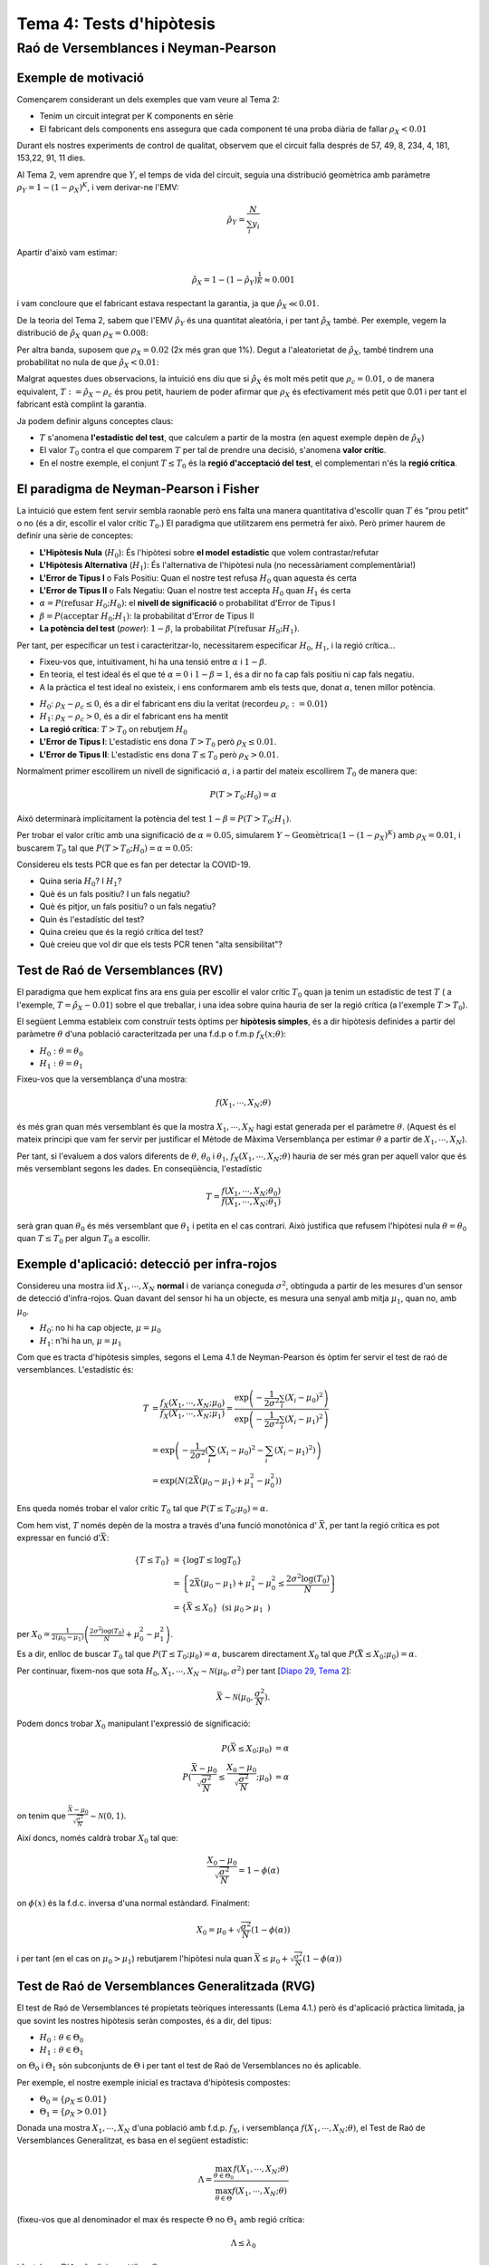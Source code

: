 =================================================
Tema 4: Tests d'hipòtesis
=================================================

Raó de Versemblances i Neyman-Pearson
=================================================

Exemple de motivació
---------------------------------------

Començarem considerant un dels exemples que
vam veure al Tema 2:

- Tenim un circuit integrat per K components en sèrie
- El fabricant dels components ens assegura que cada component té una proba diària de fallar :math:`\rho_X < 0.01`

Durant els nostres experiments de control de qualitat, observem
que el circuit falla després  de 57, 49, 8, 234, 4, 181, 153,22,  91,  11 dies.

.. rst-class:: note

    Està respectant el fabricant de components la garantia?

.. nextslide::
    :increment:

Al Tema 2, vem aprendre que :math:`Y`, el temps de vida del circuit,
seguia una distribució geomètrica amb paràmetre :math:`\rho_Y = 1 - (1-\rho_X)^K`,
i vem derivar-ne l'EMV:

.. math::

    \hat{\rho}_Y = \frac{N}{\sum_i y_i}

Apartir d'això vam estimar:

.. math::

    \hat{\rho}_X = 1 - (1 - \hat{\rho}_Y)^\frac{1}{K} \approx 0.001

i vam concloure que el fabricant estava respectant la garantia, ja que :math:`\hat{\rho}_X \ll 0.01`.


.. rst-class:: note

    Però què decidirieu si ens hagués sortit :math:`\hat{\rho}_X \approx 0.01`? O :math:`\hat{\rho}_X \approx 0.008`?

.. nextslide::
    :increment:

De la teoria del Tema 2, sabem que l'EMV :math:`\hat{\rho}_Y` és
una quantitat aleatòria, i per tant :math:`\hat{\rho}_X` també. Per
exemple, vegem la distribució de :math:`\hat{\rho}_X` quan :math:`\rho_X=0.008`:

.. image::  /_static/0_Intro/geom_null.png
    :height: 250px
    :align: center

.. rst-class:: note

    Quan :math:`\rho_X = 0.008`, :math:`P(\hat{\rho}_X > 0.01; \rho_X = 0.008) \approx 37\%`! Si
    :math:`\rho_X = 0.0001`, aquesta probabilitat és més petita, però no és nula. Això és
    degut a l'error d'estimació (l'EMV és consistent asimptòticament, però estem treballant amb mostres finites!).
    Això s'anomena un **Fals Positiu**.


.. nextslide::
    :increment:

Per altra banda, suposem que :math:`\rho_X = 0.02` (2x més gran que 1%).
Degut a l'aleatorietat de :math:`\hat{\rho}_X`, també
tindrem una probabilitat no nula de que :math:`\hat{\rho}_X < 0.01`:

.. image::  /_static/0_Intro/geom_H1.png
    :height: 250px
    :align: center

.. rst-class:: note

    Decidir que, en base a les observacions, :math:`\rho_X < 0.01` quan en realitat :math:`\rho_X > 0.01` s'anomena un **Fals Negatiu**.


.. nextslide::
    :increment:

Malgrat aquestes dues observacions, la intuició ens diu que si
:math:`\hat{\rho}_X` és molt més petit que :math:`\rho_c = 0.01`,
o de manera equivalent, :math:`T := \hat{\rho}_X - \rho_c` és prou
petit, hauriem de poder afirmar que :math:`\rho_X` és efectivament
més petit que 0.01 i per tant el fabricant està complint la garantia.

Ja podem definir alguns conceptes claus:

* :math:`T` s'anomena **l'estadístic del test**, que calculem a partir de la mostra (en aquest exemple depèn de :math:`\hat{\rho}_X`)
* El valor :math:`T_0` contra el que comparem :math:`T` per tal de prendre una decisió, s'anomena **valor crític**.
* En el nostre exemple, el conjunt :math:`T \leq T_0` és la **regió d'acceptació del test**, el complementari n'és la **regió crítica**.


.. rst-class:: note

    Quan escollim :math:`T_0`, determinem implícitament
    la quantitat de Falsos Positius i Falsos Negatius que tindrem. En **aquest exemple**, quan més gran :math:`T_0`, menys
    "estricte" és el nostre criteri, i per tant més Falsos Positius i menys Falsos Negatius. Quan més petit, a l'inversa.


El paradigma de Neyman-Pearson i Fisher
---------------------------------------

La intuició que estem fent servir sembla raonable però ens falta una manera quantitativa
d'escollir quan :math:`T` és "prou petit" o no (és a dir, escollir el valor crític :math:`T_0`.)
El paradigma que utilitzarem ens permetrà fer això. Però primer haurem de definir una sèrie de conceptes:

* **L'Hipòtesis Nula** (:math:`H_0`): És l'hipòtesi sobre **el model estadístic** que volem contrastar/refutar
* **L'Hipòtesis Alternativa** (:math:`H_1`): És l'alternativa de l'hipòtesi nula (no necessàriament complementària!)
* **L'Error de Tipus I** o Fals Positiu: Quan el nostre test refusa :math:`H_0` quan aquesta és certa
* **L'Error de Tipus II** o Fals Negatiu: Quan el nostre test accepta :math:`H_0` quan :math:`H_1` és certa
* :math:`\alpha = P(\mbox{refusar } H_0 ; H_0)`: el **nivell de significació** o probabilitat d'Error de Tipus I
* :math:`\beta = P(\mbox{acceptar } H_0 ; H_1)`: la probabilitat d'Error de Tipus II
* **La potència del test** (*power*): :math:`1 - \beta`, la probabilitat :math:`P(\mbox{refusar } H_0 ; H_1)`.

.. nextslide::
    :increment:

Per tant, per especificar un test i caracteritzar-lo, necessitarem especificar :math:`H_0`,
:math:`H_1`, i la regió crítica...

* Fixeu-vos que, intuitivament, hi ha una tensió entre :math:`\alpha` i :math:`1- \beta`.
* En teoria, el test ideal és el que té :math:`\alpha=0` i :math:`1 - \beta = 1`, és a dir no fa cap fals positiu ni cap fals negatiu.
* A la pràctica el test ideal no existeix, i ens conformarem amb els tests que, donat :math:`\alpha`, tenen millor potència.

.. nextslide:: Al nostre exemple inicial:

* :math:`H_0`: :math:`\rho_X - \rho_c \leq 0`, és a dir el fabricant ens diu la veritat (recordeu :math:`\rho_c:=0.01`)
* :math:`H_1`: :math:`\rho_X - \rho_c > 0`, és a dir el fabricant ens ha mentit
* **La regió crítica**: :math:`T > T_0` on rebutjem :math:`H_0`
* **L'Error de Tipus I**: L'estadístic ens dona :math:`T > T_0` però :math:`\rho_X \leq 0.01`.
* **L'Error de Tipus II**: L'estadístic ens dona :math:`T \leq T_0` però :math:`\rho_X > 0.01`.

Normalment primer escollirem un nivell de significació :math:`\alpha`, i a partir del mateix
escollirem :math:`T_0` de manera que:

.. math::

    P(T > T_0 ; H_0) = \alpha

Això determinarà implícitament la potència del test :math:`1 - \beta = P(T > T_0 ; H_1)`.

.. rst-class:: note

    Fixeu-vos que hi ha una "asimetria" entre :math:`H_0` i :math:`H_1`, i que les escull el practicant...


.. nextslide:: Al nostre exemple inicial (II):

Per trobar el valor crític amb una significació de :math:`\alpha=0.05`,
simularem :math:`Y \sim \mbox{Geomètrica}(1 - (1-\rho_X)^K)` amb :math:`\rho_X=0.01`,
i buscarem :math:`T_0` tal que :math:`P(T > T_0 ; H_0) = \alpha = 0.05`:


.. image::  /_static/0_Intro/geom_at_alpha.png
    :height: 280px
    :align: center


.. rst-class:: note

    Fixeu-vos que per tenir una significació de :math:`\alpha=0.05`, només podrem
    rebutjar l'hipòtesi Nula si :math:`\hat{\rho}_x > 0.022`!
    (això és en part perquè en el nostre exemple N=10, i degut això la variança del nostre estimador és gran).

.. nextslide:: Exercici contemporani:


Considereu els tests PCR que es fan per detectar la COVID-19.

* Quina seria :math:`H_0`? I :math:`H_1`?
* Què és un fals positiu? I un fals negatiu?
* Què és pitjor, un fals positiu? o un fals negatiu?
* Quin és l'estadístic del test?
* Quina creieu que és la regió crítica del test?
* Què creieu que vol dir que els tests PCR tenen "alta sensibilitat"?


Test de Raó de Versemblances (RV)
---------------------------------------

El paradigma que hem explicat fins ara ens guia per escollir
el valor crític :math:`T_0` quan ja tenim un estadístic de test :math:`T` (
a l'exemple, :math:`T = \hat{\rho}_X - 0.01`)
sobre el que treballar, i una idea sobre quina hauria de ser
la regió crítica (a l'exemple :math:`T > T_0`).

El següent Lemma estableix com construïr tests òptims per **hipòtesis simples**, és a dir
hipòtesis definides a partir del paràmetre :math:`\theta` d'una població caracteritzada
per una f.d.p o f.m.p  :math:`f_X(x;\theta)`:

* :math:`H_0: \theta = \theta_0`
* :math:`H_1: \theta = \theta_1`

.. rst-class:: note

    **Lema 4.1 (de Neyman-Pearson, 1933)**: Per una mostra :math:`X_1, \cdots, X_N` i :math:`H_0` i :math:`H_1`
    hipòtesis simples, el test basat en l'estadístic de raó de versemblances :math:`T = \frac{f(X_1, \cdots, X_N; \theta_0)}{f(X_1, \cdots, X_N; \theta_1)}`
    amb regió crítica :math:`T \leq T_0` i significació :math:`\alpha`, és el test amb més potència amb nivell de significació :math:`\alpha`.


.. nextslide:: Interpretació de la raó de versemblances

Fixeu-vos que la versemblança d'una mostra:

.. math::

    f(X_1, \cdots, X_N; \theta)

és més gran quan més versemblant és que la mostra :math:`X_1, \cdots, X_N` hagi estat generada
per el paràmetre :math:`\theta`. (Aquest és el mateix principi que vam fer servir per justificar
el Mètode de Màxima Versemblança per estimar :math:`\theta` a partir de :math:`X_1, \cdots, X_N`).

Per tant, si l'evaluem a dos valors diferents de :math:`\theta`, :math:`\theta_0` i :math:`\theta_1`,
:math:`f_X(X_1, \cdots, X_N; \theta)` hauria de ser més gran per aquell valor
que és més versemblant segons les dades. En conseqüència, l'estadístic

.. math::

    T = \frac{f(X_1, \cdots, X_N; \theta_0)}{f(X_1, \cdots, X_N; \theta_1)}

serà gran quan :math:`\theta_0` és més versemblant que :math:`\theta_1` i petita
en el cas contrari. Això justifica que refusem l'hipòtesi nula
:math:`\theta=\theta_0` quan :math:`T \leq T_0` per algun :math:`T_0` a escollir.


Exemple d'aplicació: detecció per infra-rojos
-----------------------------------------------

Considereu una mostra iid :math:`X_1, \cdots, X_N` **normal** i de variança coneguda :math:`\sigma^2`,
obtinguda a partir de les mesures d'un sensor de detecció d'infra-rojos. Quan davant del sensor
hi ha un objecte, es mesura una senyal amb mitja :math:`\mu_1`, quan no, amb :math:`\mu_0`.

* :math:`H_0`: no hi ha cap objecte, :math:`\mu = \mu_0`
* :math:`H_1`: n'hi ha un, :math:`\mu = \mu_1`

.. image::  /_static/0_Intro/exemple_ir.png
    :height: 250px
    :align: center


.. nextslide:: Exemple d'aplicació: detecció per infra-rojos (II)

Com que es tracta d'hipòtesis simples, segons el Lema 4.1 de Neyman-Pearson
és òptim fer servir el test de raó de versemblances. L'estadístic és:

.. math::

    T &= \frac{f_X(X_1, \cdots, X_N; \mu_0)}{f_X(X_1, \cdots, X_N; \mu_1)} = \frac{\exp\left(-\frac{1}{2\sigma^2}\sum_i \left(X_i - \mu_0 \right)^2 \right)}{\exp\left(-\frac{1}{2\sigma^2}\sum_i \left(X_i - \mu_1 \right)^2 \right)} \\
      &= \exp\left(-\frac{1}{2\sigma^2}\left(\sum_i \left(X_i - \mu_0 \right)^2 - \sum_i \left(X_i - \mu_1 \right)^2 \right)\right) \\
      &= \exp\left(N\left(2\bar{X}(\mu_0 - \mu_1) + \mu_1^2 - \mu_0^2\right)\right)

.. rst-class:: note

    Fixeu-vos doncs que :math:`T` depèn únicament de la mostra a través de :math:`\bar{X}`.
    Per exemple, si :math:`\mu_0 > \mu_1`, :math:`T` és petit si :math:`\bar{X}` és petit,
    per tant rebutjarem :math:`H_0` si :math:`\bar{X}` és petita. Per tant, per aquest test,
    enlloc de fer servir :math:`T` com estadístic, podem fer servir directament :math:`\bar{X}`!

.. nextslide:: Exemple d'aplicació: detecció per infra-rojos (III)

Ens queda només trobar el valor crític :math:`T_0` tal que :math:`P(T \leq T_0; \mu_0) = \alpha`.

Com hem vist, :math:`T` només depèn de la mostra a través d'una funció monotònica d' :math:`\bar{X}`, per tant la regió crítica
es pot expressar en funció d':math:`\bar{X}`:

.. math::

    \left\{T \leq T_0 \right\} &= \left\{ \log T \leq \log T_0 \right\} \\
   & = \left\{2\bar{X}(\mu_0 - \mu_1) + \mu_1^2 - \mu_0^2 \leq \frac{2 \sigma^2\log(T_0)}{N} \right\} \\
   & = \left\{\bar{X} \leq X_0\right\} \mbox{ (si } \mu_0 > \mu_1 \mbox{ )}

per :math:`X_0 = \frac{1}{2\left(\mu_0 - \mu_1\right)}\left(\frac{2 \sigma^2\log(T_0)}{N} + \mu_0^2 - \mu_1^2 \right)`.

Es a dir, enlloc de buscar :math:`T_0` tal que :math:`P(T \leq T_0; \mu_0) = \alpha`,
buscarem directament :math:`X_0` tal que :math:`P(\bar{X} \leq X_0; \mu_0) = \alpha`.


.. nextslide:: Exemple d'aplicació: detecció per infra-rojos (IV)

Per continuar, fixem-nos que sota
:math:`H_0`, :math:`X_1, \cdots, X_N \sim \mathcal{N}(\mu_0, \sigma^2)` per tant
[`Diapo 29, Tema 2 <https://atibaup.github.io/ModInfer_2020/slides/0_Intro/0_2_Intro_stats.html#29>`_]:

.. math::

    \bar{X} \sim \mathcal{N}(\mu_0, \frac{\sigma^2}{N}).

Podem doncs trobar :math:`X_0` manipulant l'expressió de significació:

.. math::

    P(\bar{X} \leq X_0; \mu_0) &= \alpha \\
    P(\frac{\bar{X} - \mu_0}{\sqrt{\frac{\sigma^2}{N}}} \leq \frac{X_0 - \mu_0}{\sqrt{\frac{\sigma^2}{N}}}; \mu_0) &= \alpha

on tenim que :math:`\frac{\bar{X} - \mu_0}{\sqrt{\frac{\sigma^2}{N}}} \sim \mathcal{N}(0, 1)`.


.. nextslide:: Exemple d'aplicació: detecció per infra-rojos (V)


Així doncs, només caldrà trobar :math:`X_0` tal que:

.. math::

     \frac{X_0 - \mu_0}{\sqrt{\frac{\sigma^2}{N}}} = 1 - \phi\left(\alpha\right)

on :math:`\phi(x)` és la f.d.c. inversa d'una normal estàndard. Finalment:

.. math::

    X_0 = \mu_0 + \sqrt{\frac{\sigma^2}{N}}\left(1 - \phi(\alpha)\right)

i per tant (en el cas on :math:`\mu_0 > \mu_1`) rebutjarem
l'hipòtesi nula quan :math:`\bar{X} \leq \mu_0 + \sqrt{\frac{\sigma^2}{N}}\left(1 - \phi(\alpha)\right)`

.. rst-class:: note

    **Exercici**: Quin valor crític :math:`X_0` i regió crítica tindriem si
    enlloc de :math:`\mu_0 > \mu_1` tenim que :math:`\mu_0 \leq \mu_1`?


Test de Raó de Versemblances Generalitzada (RVG)
-----------------------------------------------

El test de Raó de Versemblances té propietats teòriques interessants (Lema 4.1.)
però és d'aplicació pràctica limitada, ja que sovint les nostres
hipòtesis seràn compostes, és a dir, del tipus:


* :math:`H_0: \theta \in \Theta_0`
* :math:`H_1: \theta \in \Theta_1`

on :math:`\Theta_0` i :math:`\Theta_1` són subconjunts de :math:`\Theta` i
per tant el test de Raó de Versemblances no és aplicable.

Per exemple, el nostre exemple inicial es tractava d'hipòtesis compostes:

* :math:`\Theta_0 = \left\{\rho_X \leq 0.01 \right\}`
* :math:`\Theta_1 = \left\{\rho_X > 0.01 \right\}`


.. nextslide::
    :increment:

Donada una mostra :math:`X_1, \cdots, X_N`
d'una població amb f.d.p. :math:`f_X`, i versemblança
:math:`f(X_1, \cdots, X_N; \theta)`, el Test de Raó de Versemblances Generalitzat, es basa en el següent estadístic:

.. math::

    \Lambda = \frac{\max_{\theta \in \Theta_{0}} f(X_1, \cdots, X_N; \theta)}{\max_{\theta \in \Theta} f(X_1, \cdots, X_N; \theta)}

(fixeu-vos que al denominador el max és respecte :math:`\Theta` no :math:`\Theta_1`
amb regió crítica:

.. math::

    \Lambda \leq \lambda_0

i :math:`\lambda_0` tal que :math:`P(\Lambda \in \lambda_0; \theta_0) = \alpha, \forall \theta_0 \in \Theta_0`.

.. rst-class:: note

    Per evaluar l'estadístic del test d'RVG, cal doncs trobar l'EMV sota cada una de les hipòtesis


Exemple d'aplicació: test sobre la mitja d'una Gaussiana amb variança coneguda
----------------------------------------------------------------------------------------

Considereu una mostra iid :math:`X_1, \cdots, X_N` **normal** i
de variança coneguda :math:`\sigma^2`.

Volem testejar si la mitja de la població és un valor donat :math:`\mu_0` o no.
Les hipòtesis son doncs:

* :math:`H_0: \mu= \mu_0` (simple)
* :math:`H_1: \mu \neq \mu_0` (composta)


.. rst-class:: note

    Podeu pensar en una situació pràctica on voldriem testejar aquesta hipòtesi?


.. nextslide::
    :increment:

Com que l'hipòtesis nula és simple, en aquest exemple, l'estadístic del test RVG és:

.. math::

    \Lambda = \frac{f(X_1, \cdots, X_N; \mu_0)}{\max_{\mu \in \Theta} f(X_1, \cdots, X_N; \mu)}


Per tant haurem de trobar l'EMV (:math:`\max_{\theta \in \Theta} f(X_1, \cdots, X_N; \theta)`)
per calcular-lo. Però al tractar-se d'una mostra normal, ja sabem que l'EMV
de la mitja :math:`\mu` és simplement la mitjana aritmètica de la mostra:

:math:`\hat{\mu} = \bar{X}`

Per tant en aquest exemple l'estadístic es simplifica a:

.. math::

    \Lambda = \frac{f(X_1, \cdots, X_N; \mu_0)}{f(X_1, \cdots, X_N; \bar{X})} = \frac{\Pi_i f_X(X_i; \mu_0)}{\Pi_i f_X(X_i; \bar{X})}

on :math:`f_X` és la f.d.p d'una Gaussiana.

.. nextslide:: Exemple d'aplicació: test sobre la mitja d'una Gaussiana amb variança coneguda (III)


Al numerador tindrem

:math:`\frac{1}{\left(\sqrt{2\pi\sigma^2}\right)^N}\exp\left(-\frac{1}{2\sigma^2}\sum_i(X_i - \mu_0)^2 \right)`

i al denominador

:math:`\frac{1}{\left(\sqrt{2\pi\sigma^2}\right)^N}\exp\left(-\frac{1}{2\sigma^2}\sum_i(X_i - \bar{X})^2 \right)`

Per tant, trobarem:

.. math::

    \Lambda = \exp\left(-\frac{1}{2\sigma^2}\left[\sum_i(X_i - \mu_0)^2 - \sum_i(X_i - \bar{X})^2\right] \right)


.. nextslide:: Exemple d'aplicació: test sobre la mitja d'una Gaussiana amb variança coneguda (IV)

Amb una mica d'àlgebra, això es pot simplicar a

.. math::

    \Lambda = \exp\left(-\frac{N}{2\sigma^2}\left(\bar{X} - \mu_0\right)^2  \right)

per tant la regió crítica serà:

.. math::

    \left\{\Lambda: \Lambda \leq \lambda_0\right\} &= \left\{\bar{X}: \exp\left(-\frac{N}{2\sigma^2}\left(\bar{X} - \mu_0\right)^2  \right) \leq \lambda_0 \right\} \\
    & = \left\{\bar{X}: \left(\frac{\bar{X} - \mu_0}{\sqrt{\frac{\sigma^2}{N}}}\right)^2  > - 2 \log \lambda_0\right\} \\


.. nextslide::
    :increment:

arribem a:

.. math::

    \left\{\Lambda: \Lambda \leq \lambda_0\right\}  = \left\{\bar{X}: \left| \frac{\bar{X} - \mu_0}{\sqrt{\frac{\sigma^2}{N}}}\right|  > \sqrt{- 2 \log \lambda_0 } \right\}

És a dir, rebutjarem :math:`H_0` quan la diferència entre :math:`\bar{X}` i :math:`\mu_0` sigui prou gran, relativa a la variança de :math:`\bar{X}`.

De nou, com que la mostra es Gaussiana, :math:`\frac{\bar{X} - \mu_0}{\sqrt{\frac{\sigma^2}{N}}} \sim \mathcal{N}(0, 1)` i per tant
podem trobar el valor crític :math:`\lambda_0` com segueix:


.. math::

    P(\Lambda \leq \lambda_0; \mu_0) &= \alpha \\
    P(\sqrt{- 2 \log \lambda_0 } \leq \frac{\bar{X} - \mu_0}{\sqrt{\frac{\sigma^2}{N}}} \leq  \sqrt{- 2 \log \lambda_0 }; \mu_0) &= \alpha

Per tant:


.. math::

    \sqrt{- 2 \log \lambda_0 } = \phi(\frac{\alpha}{2})


